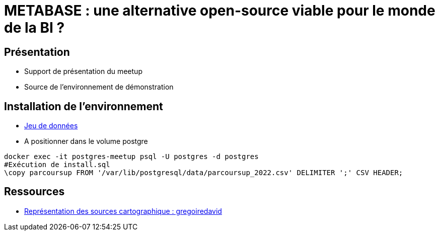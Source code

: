 = METABASE : une alternative open-source viable pour le monde de la BI ?

== Présentation

* Support de présentation du meetup
* Source de l'environnement de démonstration

== Installation de l'environnement

* https://data.enseignementsup-recherche.gouv.fr/api/explore/v2.1/catalog/datasets/fr-esr-parcoursup/exports/csv?lang=fr&timezone=Europe%2FBerlin&use_labels=true&delimiter=%3B[Jeu de données]
* A positionner dans le volume postgre

[source,shell]
----
docker exec -it postgres-meetup psql -U postgres -d postgres
#Exécution de install.sql
\copy parcoursup FROM '/var/lib/postgresql/data/parcoursup_2022.csv' DELIMITER ';' CSV HEADER;
----

== Ressources

* https://github.com/gregoiredavid/france-geojson[Représentation des sources cartographique : gregoiredavid]